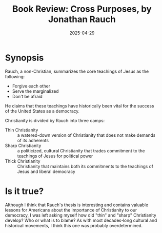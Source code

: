 #+title: Book Review: Cross Purposes, by Jonathan Rauch
#+date: 2025-04-29

* Synopsis
Rauch, a non-Christian, summarizes the core teachings of Jesus as the following:
- Forgive each other
- Serve the marginalized
- Don't be afraid

He claims that these teachings have historically been vital for the success of the United States as a democracy.

Christianity is divided by Rauch into three camps:
- Thin Christianity :: a watered-down version of Christianity that does not make demands of its adherents
- Sharp Christianity :: a politicized, cultural Christianity that trades commitment to the teachings of Jesus for political power
- Thick Christianity :: Christianity that maintains both its commitments to the teachings of Jesus and liberal democracy

* Is it true?
Although I think that Rauch's thesis is interesting and contains valuable lessons for Americans about the importance of Christianity to our democracy, I was left asking myself how did "thin" and "sharp" Christianity develop? Who or what is to blame? As with most decades-long cultural and historical movements, I think this one was probably overdetermined.

